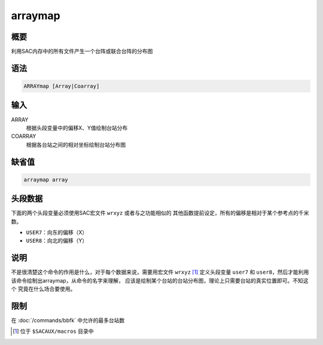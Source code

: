 arraymap
========

概要
----

利用SAC内存中的所有文件产生一个台阵或联合台阵的分布图

语法
----

.. code:: bash

    ARRAYmap [Array|Coarray]

输入
----

ARRAY
    根据头段变量中的偏移X、Y值绘制台站分布

COARRAY
    根据各台站之间的相对坐标绘制台站分布图

缺省值
------

.. code:: bash

    arraymap array

头段数据
--------

下面的两个头段变量必须使用SAC宏文件 ``wrxyz`` 或者与之功能相似的
其他函数提前设定，所有的偏移是相对于某个参考点的千米数。

-  ``USER7``\ ：向东的偏移（X）

-  ``USER8``\ ：向北的偏移（Y）

说明
----

不是很清楚这个命令的作用是什么，对于每个数据来说，需要用宏文件 ``wrxyz``
[1]_ 定义头段变量 ``user7`` 和
``user8``\ ，然后才能利用该命令绘制出arraymap，从命令的名字来理解，
应该是绘制某个台站的台站分布图，理论上只需要台站的真实位置即可。不知这个
究竟在什么场合要使用。

限制
----

在 :doc:`/commands/bbfk`  中允许的最多台站数

.. [1]
   位于 ``$SACAUX/macros`` 目录中
